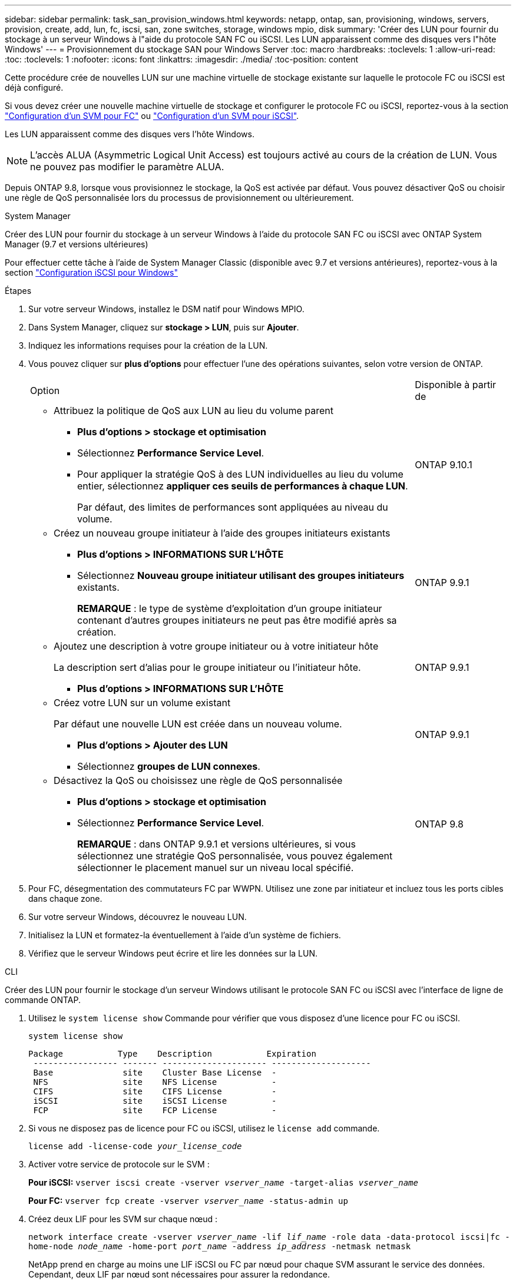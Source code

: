 ---
sidebar: sidebar 
permalink: task_san_provision_windows.html 
keywords: netapp, ontap, san, provisioning, windows, servers, provision, create, add, lun, fc, iscsi, san, zone switches, storage, windows mpio, disk 
summary: 'Créer des LUN pour fournir du stockage à un serveur Windows à l"aide du protocole SAN FC ou iSCSI. Les LUN apparaissent comme des disques vers l"hôte Windows' 
---
= Provisionnement du stockage SAN pour Windows Server
:toc: macro
:hardbreaks:
:toclevels: 1
:allow-uri-read: 
:toc: 
:toclevels: 1
:nofooter: 
:icons: font
:linkattrs: 
:imagesdir: ./media/
:toc-position: content


[role="lead"]
Cette procédure crée de nouvelles LUN sur une machine virtuelle de stockage existante sur laquelle le protocole FC ou iSCSI est déjà configuré.

Si vous devez créer une nouvelle machine virtuelle de stockage et configurer le protocole FC ou iSCSI, reportez-vous à la section link:san-admin/configure-svm-fc-task.html["Configuration d'un SVM pour FC"] ou link:san-admin/configure-svm-iscsi-task.html["Configuration d'un SVM pour iSCSI"].

Les LUN apparaissent comme des disques vers l'hôte Windows.


NOTE: L'accès ALUA (Asymmetric Logical Unit Access) est toujours activé au cours de la création de LUN. Vous ne pouvez pas modifier le paramètre ALUA.

Depuis ONTAP 9.8, lorsque vous provisionnez le stockage, la QoS est activée par défaut. Vous pouvez désactiver QoS ou choisir une règle de QoS personnalisée lors du processus de provisionnement ou ultérieurement.

[role="tabbed-block"]
====
.System Manager
--
Créer des LUN pour fournir du stockage à un serveur Windows à l'aide du protocole SAN FC ou iSCSI avec ONTAP System Manager (9.7 et versions ultérieures)

Pour effectuer cette tâche à l'aide de System Manager Classic (disponible avec 9.7 et versions antérieures), reportez-vous à la section https://docs.netapp.com/us-en/ontap-sm-classic/iscsi-config-windows/index.html["Configuration iSCSI pour Windows"^]

.Étapes
. Sur votre serveur Windows, installez le DSM natif pour Windows MPIO.
. Dans System Manager, cliquez sur *stockage > LUN*, puis sur *Ajouter*.
. Indiquez les informations requises pour la création de la LUN.
. Vous pouvez cliquer sur *plus d'options* pour effectuer l'une des opérations suivantes, selon votre version de ONTAP.
+
[cols="80,20"]
|===


| Option | Disponible à partir de 


 a| 
** Attribuez la politique de QoS aux LUN au lieu du volume parent
+
*** *Plus d'options > stockage et optimisation*
*** Sélectionnez *Performance Service Level*.
*** Pour appliquer la stratégie QoS à des LUN individuelles au lieu du volume entier, sélectionnez *appliquer ces seuils de performances à chaque LUN*.
+
Par défaut, des limites de performances sont appliquées au niveau du volume.




| ONTAP 9.10.1 


 a| 
** Créez un nouveau groupe initiateur à l'aide des groupes initiateurs existants
+
*** *Plus d'options > INFORMATIONS SUR L'HÔTE*
*** Sélectionnez *Nouveau groupe initiateur utilisant des groupes initiateurs* existants.
+
*REMARQUE* : le type de système d'exploitation d'un groupe initiateur contenant d'autres groupes initiateurs ne peut pas être modifié après sa création.




| ONTAP 9.9.1 


 a| 
** Ajoutez une description à votre groupe initiateur ou à votre initiateur hôte
+
La description sert d'alias pour le groupe initiateur ou l'initiateur hôte.

+
*** *Plus d'options > INFORMATIONS SUR L'HÔTE*



| ONTAP 9.9.1 


 a| 
** Créez votre LUN sur un volume existant
+
Par défaut une nouvelle LUN est créée dans un nouveau volume.

+
*** *Plus d'options > Ajouter des LUN*
*** Sélectionnez *groupes de LUN connexes*.



| ONTAP 9.9.1 


 a| 
** Désactivez la QoS ou choisissez une règle de QoS personnalisée
+
*** *Plus d'options > stockage et optimisation*
*** Sélectionnez *Performance Service Level*.
+
*REMARQUE* : dans ONTAP 9.9.1 et versions ultérieures, si vous sélectionnez une stratégie QoS personnalisée, vous pouvez également sélectionner le placement manuel sur un niveau local spécifié.




| ONTAP 9.8 
|===


. Pour FC, désegmentation des commutateurs FC par WWPN. Utilisez une zone par initiateur et incluez tous les ports cibles dans chaque zone.
. Sur votre serveur Windows, découvrez le nouveau LUN.
. Initialisez la LUN et formatez-la éventuellement à l'aide d'un système de fichiers.
. Vérifiez que le serveur Windows peut écrire et lire les données sur la LUN.


--
.CLI
--
Créer des LUN pour fournir le stockage d'un serveur Windows utilisant le protocole SAN FC ou iSCSI avec l'interface de ligne de commande ONTAP.

. Utilisez le `system license show` Commande pour vérifier que vous disposez d'une licence pour FC ou iSCSI.
+
`system license show`

+
[listing]
----

Package           Type    Description           Expiration
 ----------------- ------- --------------------- --------------------
 Base              site    Cluster Base License  -
 NFS               site    NFS License           -
 CIFS              site    CIFS License          -
 iSCSI             site    iSCSI License         -
 FCP               site    FCP License           -
----
. Si vous ne disposez pas de licence pour FC ou iSCSI, utilisez le `license add` commande.
+
`license add -license-code _your_license_code_`

. Activer votre service de protocole sur le SVM :
+
*Pour iSCSI:* `vserver iscsi create -vserver _vserver_name_ -target-alias _vserver_name_`

+
*Pour FC:* `vserver fcp create -vserver _vserver_name_ -status-admin up`

. Créez deux LIF pour les SVM sur chaque nœud :
+
`network interface create -vserver _vserver_name_ -lif _lif_name_ -role data -data-protocol iscsi|fc -home-node _node_name_ -home-port _port_name_ -address _ip_address_ -netmask netmask`

+
NetApp prend en charge au moins une LIF iSCSI ou FC par nœud pour chaque SVM assurant le service des données. Cependant, deux LIF par nœud sont nécessaires pour assurer la redondance.

. Vérifiez que vos LIF ont été créées et que leur statut opérationnel est `online`:
+
`network interface show -vserver _vserver_name_ _lif_name_`

. Création de vos LUN :
+
`lun create -vserver vserver_name -volume _volume_name_ -lun _lun_name_ -size _lun_size_ -ostype linux -space-reserve enabled|disabled`

+
Le nom de LUN ne doit pas dépasser 255 caractères et ne peut pas contenir d'espaces.

+

NOTE: L'option NVFAIL est automatiquement activée lorsqu'une LUN est créée dans un volume.

. Création de vos igroups :
+
`igroup create -vserver _vserver_name_ -igroup _igroup_name_ -protocol fcp|iscsi|mixed -ostype linux -initiator _initiator_name_`

. Mappage de vos LUN sur des igroups :
+
`lun mapping create -vserver _vserver_name_ -volume _volume_name_ -lun _lun_name_ -igroup _igroup_name_`

. Vérifiez que vos LUN sont configurées correctement :
+
`lun show -vserver _vserver_name_`

. link:san-admin/create-port-sets-binding-igroups-task.html["Créez un port défini et associez-le à un groupe initiateur"] (en option).
. Suivez les étapes de la documentation de votre hôte pour activer l'accès aux blocs sur vos hôtes spécifiques.
. Utilisez les utilitaires hôtes pour terminer le mappage FC ou iSCSI et détecter vos LUN sur l'hôte.


--
====
.Informations associées
https://docs.netapp.com/us-en/ontap-sanhost/index.html["Configuration de l'hôte SAN ONTAP"]
link:./san-admin/index.html["Présentation de L'administration SAN"]
https://docs.netapp.com/us-en/ontap/san-admin/manage-san-initiators-task.html["Afficher et gérer les groupes initiateurs SAN dans System Manager"]
http://www.netapp.com/us/media/tr-4017.pdf["Rapport technique de NetApp 4017 : meilleures pratiques liées au SAN Fibre Channel"]
